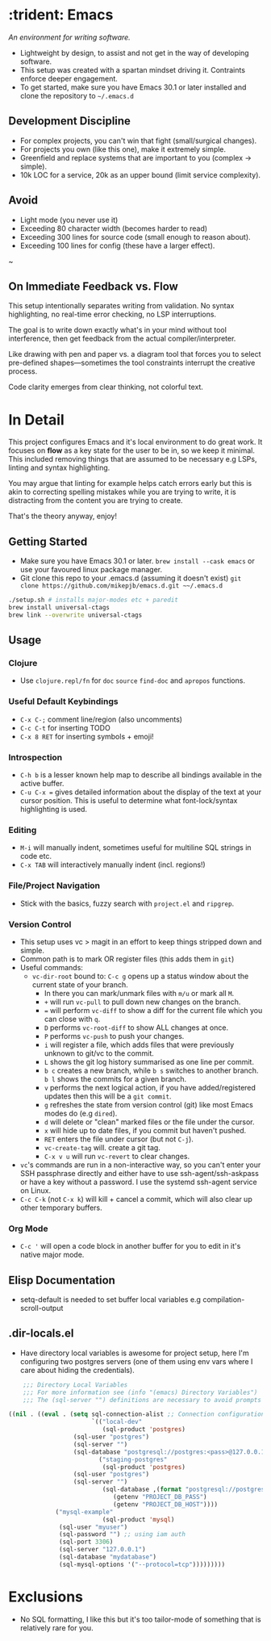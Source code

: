* :trident: Emacs

/An environment for writing software./

- Lightweight by design, to assist and not get in the way of developing software.
- This setup was created with a spartan mindset driving it. Contraints enforce deeper engagement.
- To get started, make sure you have Emacs 30.1 or later installed and clone the repository to ~~/.emacs.d~

** Development Discipline

- For complex projects, you can't win that fight (small/surgical changes).
- For projects you own (like this one), make it extremely simple.
- Greenfield and replace systems that are important to you (complex -> simple).
- 10k LOC for a service, 20k as an upper bound (limit service complexity).

** Avoid

- Light mode (you never use it)
- Exceeding 80 character width (becomes harder to read)
- Exceeding 300 lines for source code (small enough to reason about).
- Exceeding 100 lines for config (these have a larger effect).
~

** On Immediate Feedback vs. Flow

This setup intentionally separates writing from validation. No syntax highlighting, no real-time error checking, no LSP interruptions.

The goal is to write down exactly what's in your mind without tool interference, then get feedback from the actual compiler/interpreter.

Like drawing with pen and paper vs. a diagram tool that forces you to select pre-defined shapes—sometimes the tool constraints interrupt the creative process.

Code clarity emerges from clear thinking, not colorful text.

* In Detail

This project configures Emacs and it's local environment to do great
work. It focuses on *flow* as a key state for the user to be in, so we
keep it minimal. This included removing things that are assumed to be
necessary e.g LSPs, linting and syntax highlighting.

You may argue that linting for example helps catch errors early but
this is akin to correcting spelling mistakes while you are trying to
write, it is distracting from the content you are trying to create.

That's the theory anyway, enjoy!

** Getting Started

- Make sure you have Emacs 30.1 or later. ~brew install --cask emacs~ or use your favoured linux package manager.
- Git clone this repo to your .emacs.d (assuming it doesn't exist) ~git clone https://github.com/mikepjb/emacs.d.git ~~/.emacs.d~
#+begin_src bash
    ./setup.sh # installs major-modes etc + paredit
    brew install universal-ctags
    brew link --overwrite universal-ctags
#+end_src

** Usage
*** Clojure
- Use ~clojure.repl/fn~ for ~doc~ ~source~ ~find-doc~ and ~apropos~ functions.
*** Useful Default Keybindings
- ~C-x C-;~ comment line/region (also uncomments)
- ~C-c C-t~ for inserting TODO
- ~C-x 8 RET~ for inserting symbols + emoji!
*** Introspection
- ~C-h b~ is a lesser known help map to describe all bindings available in the active buffer.
- ~C-u C-x =~ gives detailed information about the display of the text at your cursor position. This is useful to determine what font-lock/syntax highlighting is used.
*** Editing
- ~M-i~ will manually indent, sometimes useful for multiline SQL strings in code etc.
- ~C-x TAB~ will interactively manually indent (incl. regions!)
*** File/Project Navigation
- Stick with the basics, fuzzy search with ~project.el~ and ~ripgrep~.
*** Version Control
- This setup uses vc > magit in an effort to keep things stripped down and simple.
- Common path is to mark OR register files (this adds them in ~git~)
- Useful commands:
  - ~vc-dir-root~ bound to: ~C-c g~ opens up a status window about the current state of your branch.
    - In there you can mark/unmark files with ~m/u~ or mark all ~M~.
    - ~+~ will run ~vc-pull~ to pull down new changes on the branch.
    - ~=~ will perform ~vc-diff~ to show a diff for the current file which you can close with ~q~.
    - ~D~ performs ~vc-root-diff~ to show ALL changes at once.
    - ~P~ performs ~vc-push~ to push your changes.
    - ~i~ will register a file, which adds files that were previously unknown to git/vc to the commit.
    - ~L~ shows the git log history summarised as one line per commit.
    - ~b c~ creates a new branch, while ~b s~ switches to another branch. ~b l~ shows the commits for a given branch.
    - ~v~ performs the next logical action, if you have added/registered updates then this will be a ~git commit~.
    - ~g~ refreshes the state from version control (git) like most Emacs modes do (e.g ~dired~).
    - ~d~ will delete or "clean" marked files or the file under the cursor.
    - ~x~ will hide up to date files, if you commit but haven't pushed.
    - ~RET~ enters the file under cursor (but not ~C-j~).
    - ~vc-create-tag~ will. create a git tag.
    - ~C-x v u~ will run ~vc-revert~ to clear changes.
- ~vc~'s commands are run in a non-interactive way, so you can't enter
  your SSH passphrase directly and either have to use
  ssh-agent/ssh-askpass or have a key without a password. I use the
  systemd ssh-agent service on Linux.
- ~C-c C-k~ (not ~C-x k~) will kill + cancel a commit, which will also clear up other temporary buffers.

*** Org Mode
- ~C-c '~ will open a code block in another buffer for you to edit in it's native major mode.

** Elisp Documentation

- setq-default is needed to set buffer local variables e.g compilation-scroll-output

** .dir-locals.el

- Have directory local variables is awesome for project setup, here I'm configuring two postgres servers (one of them using env vars where I care about hiding the credentials).

#+begin_src emacs-lisp
    ;;; Directory Local Variables
    ;;; For more information see (info "(emacs) Directory Variables")
    ;;; The (sql-server "") definitions are necessary to avoid prompts when connecting.

((nil . ((eval . (setq sql-connection-alist ;; Connection configurations
                       `(("local-dev"
                          (sql-product 'postgres)
    			  (sql-user "postgres")
    			  (sql-server "") 
    			  (sql-database "postgresql://postgres:<pass>@127.0.0.1/<database>?sslmode=disable"))
                         ("staging-postgres"
                          (sql-product 'postgres)
    			  (sql-user "postgres")
    			  (sql-server "") 
                          (sql-database ,(format "postgresql://postgres:%s@%s/<database>?sslmode=disable"
    						 (getenv "PROJECT_DB_PASS")
    						 (getenv "PROJECT_DB_HOST"))))
  			 ("mysql-example"
                          (sql-product 'mysql)
  			  (sql-user "myuser")
  			  (sql-password "") ;; using iam auth
  			  (sql-port 3306)
  			  (sql-server "127.0.0.1") 
  			  (sql-database "mydatabase")
  			  (sql-mysql-options '("--protocol=tcp")))))))))
#+end_src

* Exclusions

- No SQL formatting, I like this but it's too tailor-mode of something that is relatively rare for you.
